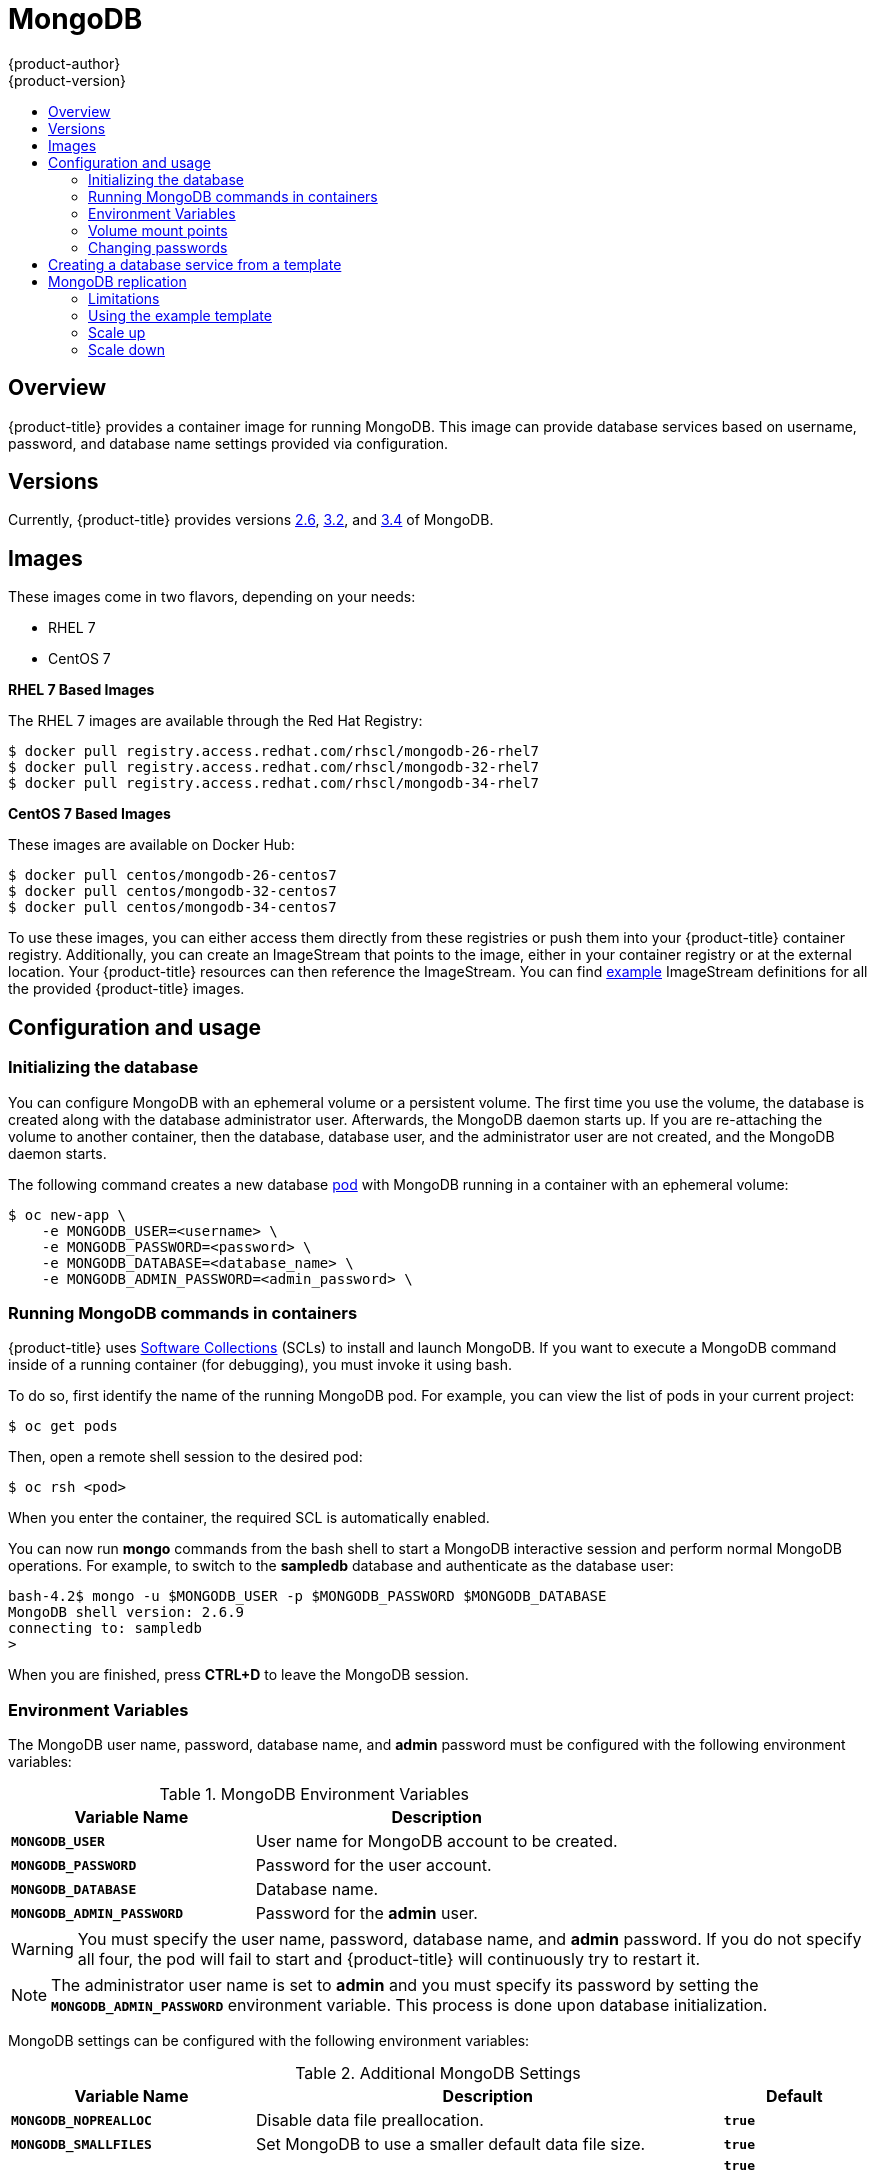[[using-images-db-images-mongodb]]
= MongoDB
{product-author}
{product-version}
:data-uri:
:icons:
:experimental:
:toc: macro
:toc-title:
:prewrap!:

toc::[]

== Overview
{product-title} provides a container image for running MongoDB.  This image can
provide database services based on username, password, and database name
settings provided via configuration.

== Versions
Currently, {product-title} provides versions
link:https://github.com/openshift/mongodb/tree/master/2.6[2.6],
link:https://github.com/openshift/mongodb/tree/master/3.2[3.2], and
link:https://github.com/openshift/mongodb/tree/master/3.4[3.4] of MongoDB.

== Images

ifdef::openshift-online[]
RHEL 7 images are available through the Red Hat Registry:

----
$ docker pull registry.access.redhat.com/rhscl/mongodb-26-rhel7
$ docker pull registry.access.redhat.com/rhscl/mongodb-32-rhel7
$ docker pull registry.access.redhat.com/rhscl/mongodb-34-rhel7
----

You can use these images through the `mongodb` image stream.
endif::[]

ifndef::openshift-online[]
These images come in two flavors, depending on your needs:

* RHEL 7
* CentOS 7

*RHEL 7 Based Images*

The RHEL 7 images are available through the Red Hat Registry:

----
$ docker pull registry.access.redhat.com/rhscl/mongodb-26-rhel7
$ docker pull registry.access.redhat.com/rhscl/mongodb-32-rhel7
$ docker pull registry.access.redhat.com/rhscl/mongodb-34-rhel7
----

*CentOS 7 Based Images*

These images are available on Docker Hub:

----
$ docker pull centos/mongodb-26-centos7
$ docker pull centos/mongodb-32-centos7
$ docker pull centos/mongodb-34-centos7
----

To use these images, you can either access them directly from these
registries or push them into your {product-title} container registry. Additionally,
you can create an ImageStream that points to the image,
either in your container registry or at the external location. Your {product-title}
resources can then reference the ImageStream. You can find
https://github.com/openshift/origin/tree/master/examples/image-streams[example]
ImageStream definitions for all the provided {product-title} images.
endif::[]

== Configuration and usage

=== Initializing the database

You can configure MongoDB with an ephemeral volume or a persistent volume.
The first time you use the volume, the database is created along with the
database administrator user. Afterwards, the MongoDB daemon starts up. If you
are re-attaching the volume to another container, then the database, database
user, and the administrator user are not created, and the MongoDB daemon starts.

The following command creates a new database
xref:../../architecture/core_concepts/pods_and_services.adoc#pods[pod] with
MongoDB running in a container with an ephemeral volume:

----
$ oc new-app \
    -e MONGODB_USER=<username> \
    -e MONGODB_PASSWORD=<password> \
    -e MONGODB_DATABASE=<database_name> \
    -e MONGODB_ADMIN_PASSWORD=<admin_password> \
ifdef::openshift-enterprise,openshift-dedicated[]
    registry.access.redhat.com/rhscl/mongodb-26-rhel7
endif::[]
ifdef::openshift-origin[]
    centos/mongodb-26-centos7
endif::[]
ifdef::openshift-online[]
    mongodb:2.6
endif::[]
----

=== Running MongoDB commands in containers

{product-title} uses https://www.softwarecollections.org/[Software Collections] (SCLs)
to install and launch MongoDB. If you want to execute a MongoDB command inside of
a running container (for debugging), you must invoke it using bash.

To do so, first identify the name of the running MongoDB pod. For example, you can
view the list of pods in your current project:

----
$ oc get pods
----

Then, open a remote shell session to the desired pod:

----
$ oc rsh <pod>
----

When you enter the container, the required SCL is automatically enabled.

You can now run *mongo* commands from the bash shell to start a MongoDB
interactive session and perform normal MongoDB operations. For example, to
switch to the *sampledb* database and authenticate as the database user:

----
bash-4.2$ mongo -u $MONGODB_USER -p $MONGODB_PASSWORD $MONGODB_DATABASE
MongoDB shell version: 2.6.9
connecting to: sampledb
>
----

When you are finished, press *CTRL+D* to leave the MongoDB session.

=== Environment Variables

The MongoDB user name, password, database name, and *admin* password must
be configured with the following environment variables:

.MongoDB Environment Variables
[cols="4a,6a",options="header"]
|===

|Variable Name |Description

|`*MONGODB_USER*`
|User name for MongoDB account to be created.

|`*MONGODB_PASSWORD*`
|Password for the user account.

|`*MONGODB_DATABASE*`
|Database name.

|`*MONGODB_ADMIN_PASSWORD*`
|Password for the *admin* user.
|===

[WARNING]
====
You must specify the user name, password, database name, and *admin* password.
If you do not specify all four, the pod will fail to start and {product-title}
will continuously try to restart it.
====

[NOTE]
====
The administrator user name is set to *admin* and you must specify its password
by setting the `*MONGODB_ADMIN_PASSWORD*` environment variable. This process is
done upon database initialization.
====

MongoDB settings can be configured with the following environment variables:

.Additional MongoDB Settings
[cols="3a,6a,1a",options="header"]
|===

|Variable Name |Description |Default

|`*MONGODB_NOPREALLOC*`
|Disable data file preallocation.
|`*true*`

|`*MONGODB_SMALLFILES*`
|Set MongoDB to use a smaller default data file size.
|`*true*`

|`*MONGODB_QUIET*`
|Runs MongoDB in a quiet mode that attempts to limit the amount of output.
|`*true*`

[NOTE]
====
Text search is enabled by default in MongoDB versions 2.6 and higher, and therefore has no configurable parameter.
====

|`*false*`
|===

=== Volume mount points

The MongoDB image can be run with mounted volumes to enable persistent storage
for the database:

* *_/var/lib/mongodb/data_* - This is the database directory where
MongoDB stores database files.

[[mongodb-changing-passwords]]

=== Changing passwords

Passwords are part of the image configuration, therefore the only supported
method to change passwords for the database user (`*MONGODB_USER*`) and *admin*
user is by changing the environment variables `*MONGODB_PASSWORD*` and
`*MONGODB_ADMIN_PASSWORD*`, respectively.

You can view the current passwords by viewing the pod or deployment
configuration in the web console or by listing the environment variables with
the CLI:

----
$ oc set env pod <pod_name> --list
----

Changing database passwords directly in MongoDB causes a mismatch between the
values stored in the variables and the actual passwords. Whenever a database
container starts, it resets the passwords to the values stored in the
environment variables.

To change these passwords, update one or both of the desired environment
variables for the related deployment configuration(s) using the `oc set env`
command. If multiple deployment configurations utilize these environment
variables, for example in the case of an application created from a template,
you must update the variables on each deployment configuration so that the
passwords are in sync everywhere. This can be done all in the same command:

----
$ oc set env dc <dc_name> [<dc_name_2> ...] \
  MONGODB_PASSWORD=<new_password> \
  MONGODB_ADMIN_PASSWORD=<new_admin_password>
----

[IMPORTANT]
====
Depending on your application, there may be other environment variables for
passwords in other parts of the application that should also be updated to
match. For example, there could be a more generic `*DATABASE_USER*` variable in
a front-end pod that should match the database user's password. Ensure that
passwords are in sync for all required environment variables per your
application, otherwise your pods may fail to redeploy when triggered.
====

Updating the environment variables triggers the redeployment of the database
server if you have a
xref:../../dev_guide/deployments/basic_deployment_operations.adoc#config-change-trigger[configuration change
trigger]. Otherwise, you must manually start a new deployment in order to apply
the password changes.

To verify that new passwords are in effect, first open a remote shell session to
the running MongoDB pod:

----
$ oc rsh <pod>
----

From the bash shell, verify the database user's new password:

----
bash-4.2$ mongo -u $MONGODB_USER -p <new_password> $MONGODB_DATABASE --eval "db.version()"
----

If the password was changed correctly, you should see output like this:

----
MongoDB shell version: 2.6.9
connecting to: sampledb
2.6.9
----

To verify the *admin* user's new password:

----
bash-4.2$ mongo -u admin -p <new_admin_password> admin --eval "db.version()"
----

If the password was changed correctly, you should see output like this:

----
MongoDB shell version: 2.6.9
connecting to: admin
2.6.9
----

== Creating a database service from a template

{product-title} provides a xref:../../dev_guide/templates.adoc#dev-guide-templates[template] to make
creating a new database service easy. The template provides parameter fields to
define all the mandatory environment variables (user, password, database name,
etc) with predefined defaults including auto-generation of password values. It
will also define both a
xref:../../architecture/core_concepts/deployments.adoc#deployments-and-deployment-configurations[deployment
configuration] and a
xref:../../architecture/core_concepts/pods_and_services.adoc#services[service].

The MongoDB templates should have been registered in the default *openshift*
project by your cluster administrator during the initial cluster setup.
ifdef::openshift-enterprise,openshift-origin[]
See xref:../../install_config/imagestreams_templates.adoc#install-config-imagestreams-templates[Loading the Default Image Streams and Templates]
for more details, if required.
endif::[]

ifdef::openshift-online[]
The following template is available:
endif::[]
ifndef::openshift-online[]
There are two templates available:

* `mongodb-ephemeral` is for development/testing purposes only because it uses
ephemeral storage for the database content. This means that if the database
pod is restarted for any reason, such as the pod being moved to another node
or the deployment configuration being updated and triggering a redeploy, all
data will be lost.
endif::[]
* `mongodb-persistent` uses a persistent volume store for the database data
which means the data will survive a pod restart.
ifndef::openshift-online[]
Using persistent volumes requires a persistent volume pool be defined in the
{product-title} deployment.
endif::[]
ifdef::openshift-enterprise,openshift-origin[]
Cluster administrator instructions for setting up the pool are located in
xref:../../install_config/persistent_storage/persistent_storage_nfs.adoc#install-config-persistent-storage-persistent-storage-nfs[Persistent Storage Using NFS].
endif::[]

You can instantiate templates by following these
xref:../../dev_guide/templates.adoc#dev-guide-templates[instructions].

Once you have instantiated the service, you can copy the user name, password,
and database name environment variables into a deployment configuration for
another component that intends to access the database. That component can then
access the database via the service that was defined.

[[using-mongodb-replication]]
== MongoDB replication

ifdef::openshift-origin[]
[IMPORTANT]
====
Replication support provided by the MongoDB image is experimental and should not
be used in production.
====
endif::[]

ifdef::openshift-enterprise[]
[NOTE]
====
Enabling clustering for database images is currently in Technology Preview and
not intended for production use.
====
endif::[]

Red Hat provides a proof-of-concept
xref:../../dev_guide/templates.adoc#dev-guide-templates[template] for MongoDB
replication (clustering) using StatefulSet. You can
obtain the
link:https://github.com/sclorg/mongodb-container/tree/master/examples/petset[example template from GitHub].

For example, to upload the example template into the current project's template
library:

----
$ oc create -f \
    https://raw.githubusercontent.com/sclorg/mongodb-container/master/examples/petset/mongodb-petset-persistent.yaml
----

[IMPORTANT]
====
The example template uses persistent storage. You must have persistent volumes
available in your cluster to use this template.
====

As {product-title} automatically restarts unhealthy pods (containers), it will
restart replica set members if one or more of these members crashes or fails.

While a replica set member is down or being restarted, it may be one of these
scenarios:

. PRIMARY member is down:
+
In this case, the other two members elect a new PRIMARY. Until then, reads are
not affected, but the writes fail. After a successful election, writes and reads
process normally.

. One of the SECONDARY member is down:
+
Reads and writes are unaffected. Depending on the `oplogSize` configuration and
the write rate, the third member might fail to join back the replica set,
requiring manual intervention to re-sync its copy of the database.

. Any two members are down:
+
When a three-member replica set member cannot reach any other member, it will
step down from the PRIMARY role if it had it. In this case, reads might be
served by a SECONDARY member, and writes fail. As soon as one more member is
back up, an election picks a new PRIMARY member and reads and writes process
normally.

. All members are down:
+
In this extreme case, both reads and writes fail. After two or more members are
back up, an election reestablishes the replica set to have a PRIMARY and a
SECONDARY member, after which reads and writes process normally.

This is the recommended replication strategy for MongoDB.

[NOTE]
====
For production environments, you must maintain as much separation between
members as possible. It is recommended to use one or more of the node selection
features to schedule StatefulSet pods onto different nodes, and to provide them
storage backed by independent volumes.
====

[[mongodb-replication-limitations]]
=== Limitations
* Only MongoDB 3.2 is supported.
* You have to manually update replica set configuration in case of scaling down.
* Changing a user and administrator password is a manual process. It requires:
** updating values of environment variables in the StatefulSet configuration,
** changing password in the database, and
** restarting all pods one after another.

[[mongodb-replication-using-example-template]]
=== Using the example template
Assuming you already have three pre-created persistent volumes or configured
persistent volume provisioning.

. Create a new poject where you want to create a MongoDB cluster:
+
[source, bash]
----
$ oc new-project mongodb-cluster-example
----

. Create a new application using the example template:
+
[source, bash]
----
$ oc new-app https://raw.githubusercontent.com/sclorg/mongodb-container/master/examples/petset/mongodb-petset-persistent.yaml
----
+
This command created a a MongoDB cluster with three replica set members.

. Check the status of the new MongoDB pods:
+
[source, bash]
----
$ oc get pods
NAME        READY     STATUS    RESTARTS   AGE
mongodb-0   1/1       Running   0          50s
mongodb-1   1/1       Running   0          50s
mongodb-2   1/1       Running   0          49s
----

After creating a cluster from the example template, you have a replica set with
three members. Once the pods are running you can perform various actions on
these pods such as:

* Checking logs for one of the pods:
+
[source, bash]
----
$ oc logs mongodb-0
----

* Log in to the pod:
+
[source, bash]
----
$ oc rsh mongodb-0
sh-4.2$
----

* Log into a MongoDB instance:
+
[source, bash]
----
sh-4.2$ mongo $MONGODB_DATABASE -u $MONGODB_USER -p$MONGODB_PASSWORD
MongoDB shell version: 3.2.6
connecting to: sampledb
rs0:PRIMARY>
----

[[mongodb-replication-scale-up]]
=== Scale up
MongoDB recommends an odd number of members in a replica set. If there
are sufficient available persistent volumes, or a dynamic storage provisioner is
present, scaling up is done by using the `oc scale` command:
[source, bash]
----
$ oc scale --replicas=5 statefulsets/mongodb

$ oc get pods
NAME        READY     STATUS    RESTARTS   AGE
mongodb-0   1/1       Running   0          9m
mongodb-1   1/1       Running   0          8m
mongodb-2   1/1       Running   0          8m
mongodb-3   1/1       Running   0          1m
mongodb-4   1/1       Running   0          57s
----

This creates new pods which connect to the replica set and updates its
configuration.

[NOTE]
====
Scaling up an existing database requires manual intervention if the database
size is greater than the `oplogSize` configuration. For such cases, a manual
initial sync of the new members is required. For more information, see
link:https://docs.mongodb.com/manual/tutorial/troubleshoot-replica-sets/#replica-set-troubleshooting-check-oplog-size[Check the Size of the Oplog] and the
link:https://docs.mongodb.com/manual/replication/[MongoDB Replication]
documentation.
====

[[mongodb-replication-scale-down]]
=== Scale down
To scale down a replica set it is possible to go from five to three members, or
from three to only one member.

Although scaling up may be done without manual intervention when the
preconditions are met (storage availability, size of existing database and
`oplogSize`), scaling down always require manual intervention.

To scale down:

. Set the new number of replicas by using the `oc scale` command:
+
[source, bash]
----
$ oc scale --replicas=3 statefulsets/mongodb
----
+
If the new number of replicas still constitutes a majority of the previous
number, the replica set may elect a new PRIMARY in case one of the pods that was
deleted had the PRIMARY member role. For example, when scaling down from five
members to three members.
+
Alternatively, scaling down to a lower number temporarily renders the replica
set to have only SECONDARY members and be in read-only mode. For example, when
scaling down from five members to only one member.

. Update the replica set configuration to remove members that no longer exist.
+
This may be improved in the future, a possible implementation being setting a `PreStop` pod hook that inspects the number of replicas (exposed via the downward API) and determines that the pod is being removed from the StatefulSet, and not being restarted for some other reason.

. Purge the volume used by the decommissioned pods.
